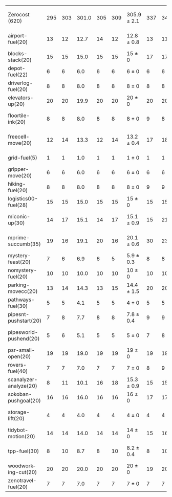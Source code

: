 #+OPTIONS: ':nil *:t -:t ::t <:t H:3 \n:nil ^:t arch:headline author:t
#+OPTIONS: c:nil creator:nil d:(not "LOGBOOK") date:t e:t email:nil f:t
#+OPTIONS: inline:t num:t p:nil pri:nil prop:nil stat:t tags:t tasks:t
#+OPTIONS: tex:t timestamp:t title:t toc:nil todo:t |:t
#+LANGUAGE: en
#+SELECT_TAGS: export
#+EXCLUDE_TAGS: noexport
#+CREATOR: Emacs 24.3.1 (Org mode 8.3.4)

#+ATTR_LATEX: :align |r|*{4}{ccc|}
|                        | \rb{$[f,\hh,\fifo]$} | \rb{$[f,\hh,\lifo]$} | \rb{$[f,\hh,\ro]$} | \rb{$[f,h,\hh,\fifo]$} | \rb{$[f,h,\hh,\lifo]$} | \rb{$[f,h,\hh,\ro]$} | \rb{$[f,\ffo,\fifo]$} | \rb{$[f,\ffo,\lifo]$} | \rb{$[f,\ffo,\ro]$} | \rb{$[f,\ffo,\depth,\fifo]$} | \rb{$[f,\ffo,\depth,\lifo]$} | \rb{$[f,\ffo,\depth,\ro]$} |
| Zerocost (620)         |                  295 |                  303 |              301.0 |                    305 |                    309 | 305.9 $\pm$ 2.1      |                   337 |                   340 | 341 $\pm$ 2.2       |                          340 |                          342 | 344.3 $\pm$ 1.8            |
| airport-fuel(20)       |                   13 |                   12 |               12.7 |                     14 |                     12 | 12.8 $\pm$ 0.8       |                    13 |                    11 | 11.7 $\pm$ 0.5      |                           13 |                           11 | 11.7 $\pm$ 0.5             |
| blocks-stack(20)       |                   15 |                   15 |               15.0 |                     15 |                     15 | 15 $\pm$ 0           |                    17 |                    17 | 17 $\pm$ 0          |                           17 |                           17 | 17 $\pm$ 0                 |
| depot-fuel(22)         |                    6 |                    6 |                6.0 |                      6 |                      6 | 6 $\pm$ 0            |                     6 |                     6 | 6 $\pm$ 0           |                            6 |                            6 | 6 $\pm$ 0                  |
| driverlog-fuel(20)     |                    8 |                    8 |                8.0 |                      8 |                      8 | 8 $\pm$ 0            |                     8 |                     8 | 8 $\pm$ 0           |                            8 |                            8 | 8 $\pm$ 0                  |
| elevators-up(20)       |                   20 |                   20 |               19.9 |                     20 |                     20 | 20 $\pm$ 0           |                    20 |                    20 | 20 $\pm$ 0          |                           20 |                           20 | 20 $\pm$ 0                 |
| floortile-ink(20)      |                    8 |                    8 |                8.0 |                      8 |                      8 | 8 $\pm$ 0            |                     9 |                     8 | 8.7 $\pm$ 0.5       |                            9 |                            8 | 8.7 $\pm$ 0.5              |
| freecell-move(20)      |                   12 |                   14 |               13.3 |                     12 |                     14 | 13.2 $\pm$ 0.4       |                    17 |                    18 | 17.9 $\pm$ 0.8      |                           17 |                           18 | 18.3 $\pm$ 0.9             |
| grid-fuel(5)           |                    1 |                    1 |                1.0 |                      1 |                      1 | 1 $\pm$ 0            |                     1 |                     1 | 1 $\pm$ 0           |                            1 |                            1 | 1 $\pm$ 0                  |
| gripper-move(20)       |                    6 |                    6 |                6.0 |                      6 |                      6 | 6 $\pm$ 0            |                     6 |                     6 | 6 $\pm$ 0           |                            6 |                            6 | 6 $\pm$ 0                  |
| hiking-fuel(20)        |                    8 |                    8 |                8.0 |                      8 |                      8 | 8 $\pm$ 0            |                     9 |                     9 | 9 $\pm$ 0           |                            9 |                            9 | 9 $\pm$ 0                  |
| logistics00-fuel(28)   |                   15 |                   15 |               15.0 |                     15 |                     15 | 15 $\pm$ 0           |                    15 |                    15 | 15 $\pm$ 0          |                           15 |                           15 | 15 $\pm$ 0                 |
| miconic-up(30)         |                   14 |                   17 |               15.1 |                     14 |                     17 | 15.1 $\pm$ 0.9       |                    15 |                    21 | 17.9 $\pm$ 1.2      |                           15 |                           21 | 18 $\pm$ 1.2               |
| mprime-succumb(35)     |                   19 |                   16 |               19.1 |                     20 |                     16 | 20.1 $\pm$ 0.6       |                    30 |                    23 | 28.3 $\pm$ 0.9      |                           30 |                           27 | 29.3 $\pm$ 0.7             |
| mystery-feast(20)      |                    7 |                    6 |                6.9 |                      6 |                      5 | 5.9 $\pm$ 0.3        |                     8 |                     8 | 8 $\pm$ 0           |                            8 |                            8 | 8 $\pm$ 0                  |
| nomystery-fuel(20)     |                   10 |                   10 |               10.0 |                     10 |                     10 | 10 $\pm$ 0           |                    10 |                    10 | 10 $\pm$ 0          |                           10 |                           10 | 10 $\pm$ 0                 |
| parking-movecc(20)     |                   13 |                   14 |               14.3 |                     13 |                     15 | 14.4 $\pm$ 1.5       |                    20 |                    20 | 20 $\pm$ 0          |                           20 |                           20 | 20 $\pm$ 0                 |
| pathways-fuel(30)      |                    5 |                    5 |                4.1 |                      5 |                      5 | 4 $\pm$ 0            |                     5 |                     5 | 5 $\pm$ 0           |                            5 |                            5 | 5 $\pm$ 0                  |
| pipesnt-pushstart(20)  |                    7 |                    8 |                7.7 |                      8 |                      8 | 7.8 $\pm$ 0.4        |                     9 |                     9 | 9 $\pm$ 0           |                            9 |                            9 | 9 $\pm$ 0                  |
| pipesworld-pushend(20) |                    5 |                    6 |                5.1 |                      5 |                      5 | 5 $\pm$ 0            |                     7 |                     8 | 7.1 $\pm$ 0.3       |                            7 |                            7 | 7.7 $\pm$ 0.5              |
| psr-small-open(20)     |                   19 |                   19 |               19.0 |                     19 |                     19 | 19 $\pm$ 0           |                    19 |                    19 | 19 $\pm$ 0          |                           19 |                           19 | 19 $\pm$ 0                 |
| rovers-fuel(40)        |                    7 |                    7 |                7.0 |                      7 |                      7 | 7 $\pm$ 0            |                     8 |                     9 | 8 $\pm$ 0           |                            8 |                            8 | 8 $\pm$ 0                  |
| scanalyzer-analyze(20) |                    8 |                   11 |               10.1 |                     16 |                     18 | 15.3 $\pm$ 0.9       |                    15 |                    15 | 15 $\pm$ 0          |                           15 |                           15 | 15 $\pm$ 0                 |
| sokoban-pushgoal(20)   |                   16 |                   16 |               16.0 |                     16 |                     16 | 16 $\pm$ 0           |                    17 |                    17 | 17 $\pm$ 0          |                           17 |                           17 | 17 $\pm$ 0                 |
| storage-lift(20)       |                    4 |                    4 |                4.0 |                      4 |                      4 | 4 $\pm$ 0            |                     4 |                     4 | 4.3 $\pm$ 0.5       |                            4 |                            4 | 4.8 $\pm$ 0.4              |
| tidybot-motion(20)     |                   14 |                   14 |               14.0 |                     14 |                     14 | 14 $\pm$ 0           |                    15 |                    16 | 16 $\pm$ 0          |                           16 |                           16 | 15.9 $\pm$ 0.3             |
| tpp-fuel(30)           |                    8 |                   10 |                8.7 |                      8 |                     10 | 8.2 $\pm$ 0.4        |                     8 |                    10 | 9.1 $\pm$ 0.3       |                           10 |                           10 | 10 $\pm$ 0                 |
| woodworking-cut(20)    |                   20 |                   20 |               20.0 |                     20 |                     20 | 20 $\pm$ 0           |                    19 |                    20 | 20 $\pm$ 0          |                           19 |                           20 | 20 $\pm$ 0                 |
| zenotravel-fuel(20)    |                    7 |                    7 |                7.0 |                      7 |                      7 | 7 $\pm$ 0            |                     7 |                     7 | 7 $\pm$ 0           |                            7 |                            7 | 7 $\pm$ 0                  |
